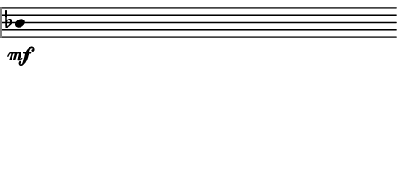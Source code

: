 \version "2.24.3"
        \language "english"
#(set-global-staff-size 12)
\paper {
  #(set-paper-size '(cons (* 56.47644444444443 mm) (* 25 mm)))
  indent = 0\mm
  left-margin = 0\mm
  right-margin = 0\mm
  top-margin = 0\mm
  bottom-margin = 0\mm
  tagline = ##f
  print-page-number = ##f
}

\layout {
  line-width = 56.47644444444443\mm
  ragged-right = ##f
  \context {
    \Score
    \remove "Bar_number_engraver"
    \remove "Time_signature_engraver"
    \remove "Metronome_mark_engraver"
    \override SpacingSpanner.spacing-increment = #4
    \override SpacingSpanner.uniform-stretching = ##t
  }
  \context {
    \Staff
    \remove "Time_signature_engraver"
    \override Flag.stencil = #modern-straight-flag
    \remove "Clef_engraver"
    \override Stem.transparent = ##t
    \accidentalStyle "dodecaphonic"
    \remove "Bar_engraver"
  }
}

\score {
  \new StaffGroup <<
    \override Score.SystemStartBar.collapse-height = 2
    \override Score.SystemStartBar.X-offset = 0
    \override Score.SystemStartBar.color = #(rgb-color 0.51 0.51 0.51)
    \new Staff {
      
      \clef "G_8"
      
      bf4*446/100_\mf
    }
  >>
}